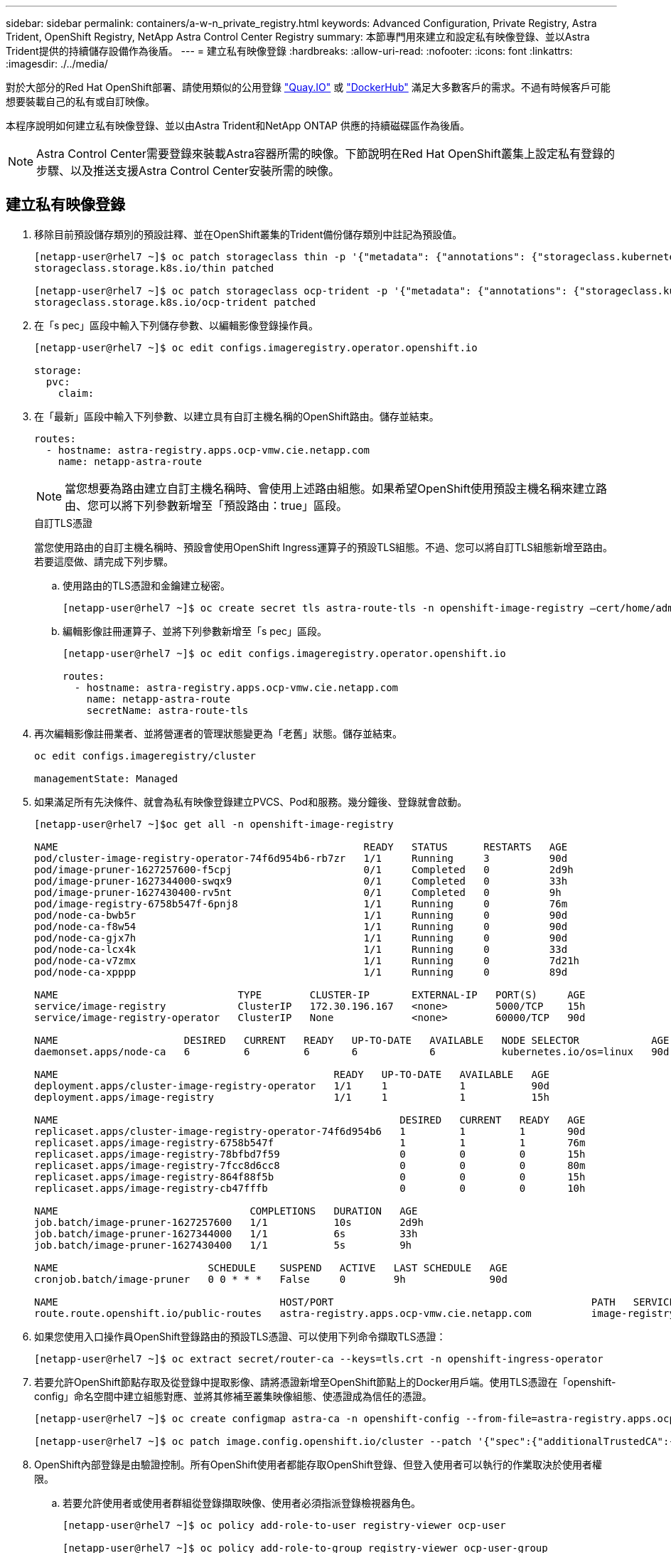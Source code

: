 ---
sidebar: sidebar 
permalink: containers/a-w-n_private_registry.html 
keywords: Advanced Configuration, Private Registry, Astra Trident, OpenShift Registry, NetApp Astra Control Center Registry 
summary: 本節專門用來建立和設定私有映像登錄、並以Astra Trident提供的持續儲存設備作為後盾。 
---
= 建立私有映像登錄
:hardbreaks:
:allow-uri-read: 
:nofooter: 
:icons: font
:linkattrs: 
:imagesdir: ./../media/


[role="lead"]
對於大部分的Red Hat OpenShift部署、請使用類似的公用登錄 https://quay.io["Quay.IO"] 或 https://hub.docker.com["DockerHub"] 滿足大多數客戶的需求。不過有時候客戶可能想要裝載自己的私有或自訂映像。

本程序說明如何建立私有映像登錄、並以由Astra Trident和NetApp ONTAP 供應的持續磁碟區作為後盾。


NOTE: Astra Control Center需要登錄來裝載Astra容器所需的映像。下節說明在Red Hat OpenShift叢集上設定私有登錄的步驟、以及推送支援Astra Control Center安裝所需的映像。



== 建立私有映像登錄

. 移除目前預設儲存類別的預設註釋、並在OpenShift叢集的Trident備份儲存類別中註記為預設值。
+
[listing]
----
[netapp-user@rhel7 ~]$ oc patch storageclass thin -p '{"metadata": {"annotations": {"storageclass.kubernetes.io/is-default-class": "false"}}}'
storageclass.storage.k8s.io/thin patched

[netapp-user@rhel7 ~]$ oc patch storageclass ocp-trident -p '{"metadata": {"annotations": {"storageclass.kubernetes.io/is-default-class": "true"}}}'
storageclass.storage.k8s.io/ocp-trident patched
----
. 在「s pec」區段中輸入下列儲存參數、以編輯影像登錄操作員。
+
[listing]
----
[netapp-user@rhel7 ~]$ oc edit configs.imageregistry.operator.openshift.io

storage:
  pvc:
    claim:
----
. 在「最新」區段中輸入下列參數、以建立具有自訂主機名稱的OpenShift路由。儲存並結束。
+
[listing]
----
routes:
  - hostname: astra-registry.apps.ocp-vmw.cie.netapp.com
    name: netapp-astra-route
----
+

NOTE: 當您想要為路由建立自訂主機名稱時、會使用上述路由組態。如果希望OpenShift使用預設主機名稱來建立路由、您可以將下列參數新增至「預設路由：true」區段。

+
.自訂TLS憑證
****
當您使用路由的自訂主機名稱時、預設會使用OpenShift Ingress運算子的預設TLS組態。不過、您可以將自訂TLS組態新增至路由。若要這麼做、請完成下列步驟。

.. 使用路由的TLS憑證和金鑰建立秘密。
+
[listing]
----
[netapp-user@rhel7 ~]$ oc create secret tls astra-route-tls -n openshift-image-registry –cert/home/admin/netapp-astra/tls.crt --key=/home/admin/netapp-astra/tls.key
----
.. 編輯影像註冊運算子、並將下列參數新增至「s pec」區段。
+
[listing]
----
[netapp-user@rhel7 ~]$ oc edit configs.imageregistry.operator.openshift.io

routes:
  - hostname: astra-registry.apps.ocp-vmw.cie.netapp.com
    name: netapp-astra-route
    secretName: astra-route-tls
----


****
. 再次編輯影像註冊業者、並將營運者的管理狀態變更為「老舊」狀態。儲存並結束。
+
[listing]
----
oc edit configs.imageregistry/cluster

managementState: Managed
----
. 如果滿足所有先決條件、就會為私有映像登錄建立PVCS、Pod和服務。幾分鐘後、登錄就會啟動。
+
[listing]
----
[netapp-user@rhel7 ~]$oc get all -n openshift-image-registry

NAME                                                   READY   STATUS      RESTARTS   AGE
pod/cluster-image-registry-operator-74f6d954b6-rb7zr   1/1     Running     3          90d
pod/image-pruner-1627257600-f5cpj                      0/1     Completed   0          2d9h
pod/image-pruner-1627344000-swqx9                      0/1     Completed   0          33h
pod/image-pruner-1627430400-rv5nt                      0/1     Completed   0          9h
pod/image-registry-6758b547f-6pnj8                     1/1     Running     0          76m
pod/node-ca-bwb5r                                      1/1     Running     0          90d
pod/node-ca-f8w54                                      1/1     Running     0          90d
pod/node-ca-gjx7h                                      1/1     Running     0          90d
pod/node-ca-lcx4k                                      1/1     Running     0          33d
pod/node-ca-v7zmx                                      1/1     Running     0          7d21h
pod/node-ca-xpppp                                      1/1     Running     0          89d

NAME                              TYPE        CLUSTER-IP       EXTERNAL-IP   PORT(S)     AGE
service/image-registry            ClusterIP   172.30.196.167   <none>        5000/TCP    15h
service/image-registry-operator   ClusterIP   None             <none>        60000/TCP   90d

NAME                     DESIRED   CURRENT   READY   UP-TO-DATE   AVAILABLE   NODE SELECTOR            AGE
daemonset.apps/node-ca   6         6         6       6            6           kubernetes.io/os=linux   90d

NAME                                              READY   UP-TO-DATE   AVAILABLE   AGE
deployment.apps/cluster-image-registry-operator   1/1     1            1           90d
deployment.apps/image-registry                    1/1     1            1           15h

NAME                                                         DESIRED   CURRENT   READY   AGE
replicaset.apps/cluster-image-registry-operator-74f6d954b6   1         1         1       90d
replicaset.apps/image-registry-6758b547f                     1         1         1       76m
replicaset.apps/image-registry-78bfbd7f59                    0         0         0       15h
replicaset.apps/image-registry-7fcc8d6cc8                    0         0         0       80m
replicaset.apps/image-registry-864f88f5b                     0         0         0       15h
replicaset.apps/image-registry-cb47fffb                      0         0         0       10h

NAME                                COMPLETIONS   DURATION   AGE
job.batch/image-pruner-1627257600   1/1           10s        2d9h
job.batch/image-pruner-1627344000   1/1           6s         33h
job.batch/image-pruner-1627430400   1/1           5s         9h

NAME                         SCHEDULE    SUSPEND   ACTIVE   LAST SCHEDULE   AGE
cronjob.batch/image-pruner   0 0 * * *   False     0        9h              90d

NAME                                     HOST/PORT                                           PATH   SERVICES         PORT    TERMINATION   WILDCARD
route.route.openshift.io/public-routes   astra-registry.apps.ocp-vmw.cie.netapp.com          image-registry   <all>   reencrypt     None
----
. 如果您使用入口操作員OpenShift登錄路由的預設TLS憑證、可以使用下列命令擷取TLS憑證：
+
[listing]
----
[netapp-user@rhel7 ~]$ oc extract secret/router-ca --keys=tls.crt -n openshift-ingress-operator
----
. 若要允許OpenShift節點存取及從登錄中提取影像、請將憑證新增至OpenShift節點上的Docker用戶端。使用TLS憑證在「openshift-config」命名空間中建立組態對應、並將其修補至叢集映像組態、使憑證成為信任的憑證。
+
[listing]
----
[netapp-user@rhel7 ~]$ oc create configmap astra-ca -n openshift-config --from-file=astra-registry.apps.ocp-vmw.cie.netapp.com=tls.crt

[netapp-user@rhel7 ~]$ oc patch image.config.openshift.io/cluster --patch '{"spec":{"additionalTrustedCA":{"name":"astra-ca"}}}' --type=merge
----
. OpenShift內部登錄是由驗證控制。所有OpenShift使用者都能存取OpenShift登錄、但登入使用者可以執行的作業取決於使用者權限。
+
.. 若要允許使用者或使用者群組從登錄擷取映像、使用者必須指派登錄檢視器角色。
+
[listing]
----
[netapp-user@rhel7 ~]$ oc policy add-role-to-user registry-viewer ocp-user

[netapp-user@rhel7 ~]$ oc policy add-role-to-group registry-viewer ocp-user-group
----
.. 若要允許使用者或使用者群組寫入或推送映像、使用者必須指派登錄編輯器角色。
+
[listing]
----
[netapp-user@rhel7 ~]$ oc policy add-role-to-user registry-editor ocp-user

[netapp-user@rhel7 ~]$ oc policy add-role-to-group registry-editor ocp-user-group
----


. 若要讓OpenShift節點存取登錄並推送或拉出映像、您需要設定拉出密碼。
+
[listing]
----
[netapp-user@rhel7 ~]$ oc create secret docker-registry astra-registry-credentials --docker-server=astra-registry.apps.ocp-vmw.cie.netapp.com --docker-username=ocp-user --docker-password=password
----
. 這種拉出密碼可修補至服務帳戶、或在對應的Pod定義中參考。
+
.. 若要將IT修補為服務帳戶、請執行下列命令：
+
[listing]
----
[netapp-user@rhel7 ~]$ oc secrets link <service_account_name> astra-registry-credentials --for=pull
----
.. 若要參考Pod定義中的Pull機密、請將下列參數新增至「s pec」區段。
+
[listing]
----
imagePullSecrets:
  - name: astra-registry-credentials
----


. 若要從工作站推送或拉出OpenShift節點以外的映像、請完成下列步驟：
+
.. 將TLS憑證新增至Docker用戶端。
+
[listing]
----
[netapp-user@rhel7 ~]$ sudo mkdir /etc/docker/certs.d/astra-registry.apps.ocp-vmw.cie.netapp.com

[netapp-user@rhel7 ~]$ sudo cp /path/to/tls.crt /etc/docker/certs.d/astra-registry.apps.ocp-vmw.cie.netapp.com
----
.. 使用occ登入命令登入OpenShift。
+
[listing]
----
[netapp-user@rhel7 ~]$ oc login --token=sha256~D49SpB_lesSrJYwrM0LIO-VRcjWHu0a27vKa0 --server=https://api.ocp-vmw.cie.netapp.com:6443
----
.. 使用podman/Docker命令、使用OpenShift使用者認證登入登錄。
+
[role="tabbed-block"]
====
.podman
--
[listing]
----
[netapp-user@rhel7 ~]$ podman login astra-registry.apps.ocp-vmw.cie.netapp.com -u kubeadmin -p $(oc whoami -t) --tls-verify=false
----

NOTE: 如果您使用「kubeadmin」使用者登入私有登錄、請使用權杖而非密碼。

--
.Docker
--
[listing]
----
[netapp-user@rhel7 ~]$ docker login astra-registry.apps.ocp-vmw.cie.netapp.com -u kubeadmin -p $(oc whoami -t)
----

NOTE: 如果您使用「kubeadmin」使用者登入私有登錄、請使用權杖而非密碼。

--
====
.. 推或拉映像。
+
[role="tabbed-block"]
====
.podman
--
[listing]
----
[netapp-user@rhel7 ~]$ podman push astra-registry.apps.ocp-vmw.cie.netapp.com/netapp-astra/vault-controller:latest
[netapp-user@rhel7 ~]$ podman pull astra-registry.apps.ocp-vmw.cie.netapp.com/netapp-astra/vault-controller:latest
----
--
.Docker
--
[listing]
----
[netapp-user@rhel7 ~]$ docker push astra-registry.apps.ocp-vmw.cie.netapp.com/netapp-astra/vault-controller:latest
[netapp-user@rhel7 ~]$ docker pull astra-registry.apps.ocp-vmw.cie.netapp.com/netapp-astra/vault-controller:latest
----
--
====



